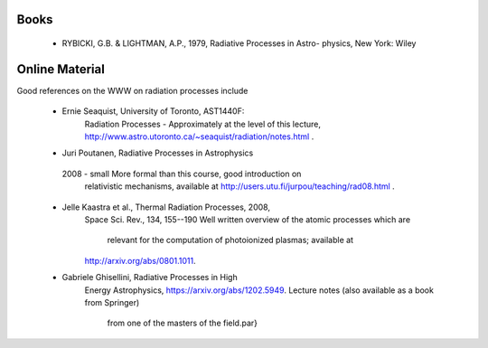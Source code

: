 Books
-----

 * RYBICKI, G.B. & LIGHTMAN, A.P., 1979, Radiative Processes in Astro- physics, New York: Wiley


Online Material
---------------

Good references on the WWW on radiation processes include


 * Ernie Seaquist, University of Toronto, AST1440F:
    Radiation Processes - Approximately at the level of this lecture,
    http://www.astro.utoronto.ca/~seaquist/radiation/notes.html .

 * Juri Poutanen, Radiative Processes in Astrophysics
  2008 - small More formal than this course, good introduction on
        relativistic mechanisms, available at http://users.utu.fi/jurpou/teaching/rad08.html .

 * Jelle Kaastra et al., Thermal Radiation Processes, 2008,
    Space Sci. Rev., 134, 155--190
    Well written overview of the atomic processes which are
      relevant for the computation of photoionized plasmas; available at
    http://arxiv.org/abs/0801.1011.

 * Gabriele Ghisellini, Radiative Processes in High 
    Energy Astrophysics, https://arxiv.org/abs/1202.5949. 
    Lecture notes (also available as a book from Springer)
        from one of the masters of the field.\par}
